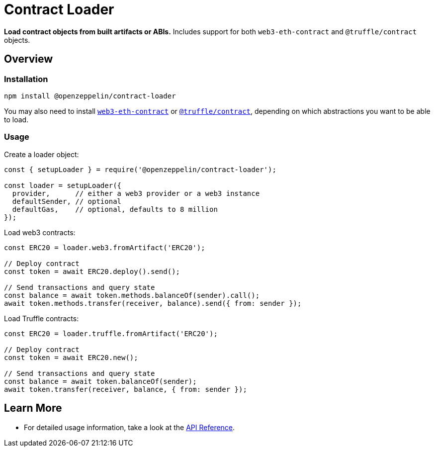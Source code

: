 = Contract Loader

**Load contract objects from built artifacts or ABIs.** Includes support for both `web3-eth-contract` and `@truffle/contract` objects.

== Overview

=== Installation

```bash
npm install @openzeppelin/contract-loader
```

You may also need to install https://www.npmjs.com/package/web3-eth-contract[`web3-eth-contract`] or https://www.npmjs.com/package/@truffle/contract[`@truffle/contract`], depending on which abstractions you want to be able to load.

=== Usage

Create a loader object:

```javascript
const { setupLoader } = require('@openzeppelin/contract-loader');

const loader = setupLoader({
  provider,      // either a web3 provider or a web3 instance
  defaultSender, // optional
  defaultGas,    // optional, defaults to 8 million
});
```

Load web3 contracts:

```javascript
const ERC20 = loader.web3.fromArtifact('ERC20');

// Deploy contract
const token = await ERC20.deploy().send();

// Send transactions and query state
const balance = await token.methods.balanceOf(sender).call();
await token.methods.transfer(receiver, balance).send({ from: sender });

```

Load Truffle contracts:

```javascript
const ERC20 = loader.truffle.fromArtifact('ERC20');

// Deploy contract
const token = await ERC20.new();

// Send transactions and query state
const balance = await token.balanceOf(sender);
await token.transfer(receiver, balance, { from: sender });
```

== Learn More

* For detailed usage information, take a look at the xref:api.adoc[API Reference].
